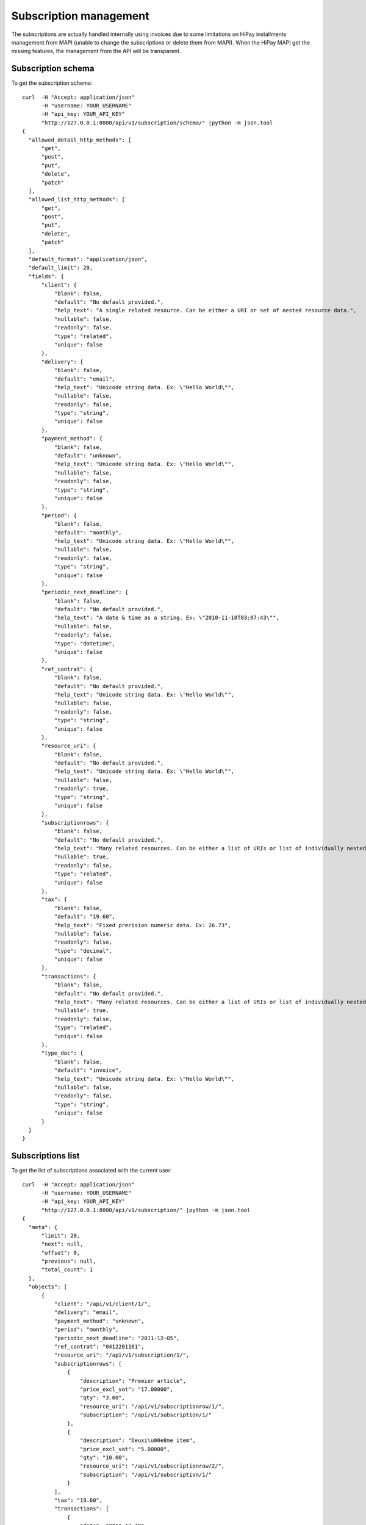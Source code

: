 Subscription management
=======================

The subscriptions are actually handled internally using invoices due to some
limitations on HiPay installments management from MAPI (unable to change the
subscriptions or delete them from MAPI). When the HiPay MAPI get the missing
features, the management from the API will be transparent.

Subscription schema
-------------------

To get the subscription schema::

  curl  -H "Accept: application/json"
        -H "username: YOUR_USERNAME"
        -H "api_key: YOUR_API_KEY"
        "http://127.0.0.1:8000/api/v1/subscription/schema/" |python -m json.tool
  {
    "allowed_detail_http_methods": [
        "get",
        "post",
        "put",
        "delete",
        "patch"
    ],
    "allowed_list_http_methods": [
        "get",
        "post",
        "put",
        "delete",
        "patch"
    ],
    "default_format": "application/json",
    "default_limit": 20,
    "fields": {
        "client": {
            "blank": false,
            "default": "No default provided.",
            "help_text": "A single related resource. Can be either a URI or set of nested resource data.",
            "nullable": false,
            "readonly": false,
            "type": "related",
            "unique": false
        },
        "delivery": {
            "blank": false,
            "default": "email",
            "help_text": "Unicode string data. Ex: \"Hello World\"",
            "nullable": false,
            "readonly": false,
            "type": "string",
            "unique": false
        },
        "payment_method": {
            "blank": false,
            "default": "unknown",
            "help_text": "Unicode string data. Ex: \"Hello World\"",
            "nullable": false,
            "readonly": false,
            "type": "string",
            "unique": false
        },
        "period": {
            "blank": false,
            "default": "monthly",
            "help_text": "Unicode string data. Ex: \"Hello World\"",
            "nullable": false,
            "readonly": false,
            "type": "string",
            "unique": false
        },
        "periodic_next_deadline": {
            "blank": false,
            "default": "No default provided.",
            "help_text": "A date & time as a string. Ex: \"2010-11-10T03:07:43\"",
            "nullable": false,
            "readonly": false,
            "type": "datetime",
            "unique": false
        },
        "ref_contrat": {
            "blank": false,
            "default": "No default provided.",
            "help_text": "Unicode string data. Ex: \"Hello World\"",
            "nullable": false,
            "readonly": false,
            "type": "string",
            "unique": false
        },
        "resource_uri": {
            "blank": false,
            "default": "No default provided.",
            "help_text": "Unicode string data. Ex: \"Hello World\"",
            "nullable": false,
            "readonly": true,
            "type": "string",
            "unique": false
        },
        "subscriptionrows": {
            "blank": false,
            "default": "No default provided.",
            "help_text": "Many related resources. Can be either a list of URIs or list of individually nested resource data.",
            "nullable": true,
            "readonly": false,
            "type": "related",
            "unique": false
        },
        "tax": {
            "blank": false,
            "default": "19.60",
            "help_text": "Fixed precision numeric data. Ex: 26.73",
            "nullable": false,
            "readonly": false,
            "type": "decimal",
            "unique": false
        },
        "transactions": {
            "blank": false,
            "default": "No default provided.",
            "help_text": "Many related resources. Can be either a list of URIs or list of individually nested resource data.",
            "nullable": true,
            "readonly": false,
            "type": "related",
            "unique": false
        },
        "type_doc": {
            "blank": false,
            "default": "invoice",
            "help_text": "Unicode string data. Ex: \"Hello World\"",
            "nullable": false,
            "readonly": false,
            "type": "string",
            "unique": false
        }
    }
  }


Subscriptions list
------------------

To get the list of subscriptions associated with the current user::

  curl  -H "Accept: application/json"
        -H "username: YOUR_USERNAME"
        -H "api_key: YOUR_API_KEY"
        "http://127.0.0.1:8000/api/v1/subscription/" |python -m json.tool
  {
    "meta": {
        "limit": 20,
        "next": null,
        "offset": 0,
        "previous": null,
        "total_count": 1
    },
    "objects": [
        {
            "client": "/api/v1/client/1/",
            "delivery": "email",
            "payment_method": "unknown",
            "period": "monthly",
            "periodic_next_deadline": "2011-12-05",
            "ref_contrat": "0412201101",
            "resource_uri": "/api/v1/subscription/1/",
            "subscriptionrows": [
                {
                    "description": "Premier article",
                    "price_excl_vat": "17.00000",
                    "qty": "3.00",
                    "resource_uri": "/api/v1/subscriptionrow/1/",
                    "subscription": "/api/v1/subscription/1/"
                },
                {
                    "description": "Deuxi\u00e8me item",
                    "price_excl_vat": "5.00000",
                    "qty": "10.00",
                    "resource_uri": "/api/v1/subscriptionrow/2/",
                    "subscription": "/api/v1/subscription/1/"
                }
            ],
            "tax": "19.60",
            "transactions": [
                {
                    "date": "2011-12-10",
                    "emailClient": "ousmane@wilane.net",
                    "first_status": "pending",
                    "idForMerchant": "142545",
                    "merchantDatas": "{'internal_transid': '8'}",
                    "not_tempered_with": false,
                    "operation": "capture",
                    "origAmount": "26.18",
                    "origCurrency": "EUR",
                    "redirect_url": null,
                    "refProduct": null,
                    "resource_uri": "/api/v1/paysubscription/10/",
                    "status": "ok",
                    "subscription": "/api/v1/subscription/1/",
                    "subscriptionId": "E4B518D4AD118310C533FC0416E51619",
                    "time": "11:24:00",
                    "transid": "4EE1EFC209BD0",
                    "url_ack": null
                },
                {
                    "date": null,
                    "emailClient": null,
                    "first_status": "ok",
                    "idForMerchant": null,
                    "merchantDatas": null,
                    "not_tempered_with": false,
                    "operation": null,
                    "origAmount": null,
                    "origCurrency": "EUR",
                    "redirect_url": "https://test-payment.hipay.com/index/mapi/id/4ee1ef1a2330f",
                    "refProduct": null,
                    "resource_uri": "/api/v1/paysubscription/8/",
                    "status": null,
                    "subscription": "/api/v1/subscription/1/",
                    "subscriptionId": null,
                    "time": null,
                    "transid": null,
                    "url_ack": null
                },
                {
                    "date": "2011-12-09",
                    "emailClient": "ousmane@wilane.net",
                    "first_status": "pending",
                    "idForMerchant": "142545",
                    "merchantDatas": "{'internal_transid': '8'}",
                    "not_tempered_with": false,
                    "operation": "authorization",
                    "origAmount": "26.18",
                    "origCurrency": "EUR",
                    "redirect_url": null,
                    "refProduct": null,
                    "resource_uri": "/api/v1/paysubscription/9/",
                    "status": "ok",
                    "subscription": "/api/v1/subscription/1/",
                    "subscriptionId": "E4B518D4AD118310C533FC0416E51619",
                    "time": "11:23:04",
                    "transid": "4EE1EFC209BD0",
                    "url_ack": null
                }
            ],
            "type_doc": "invoice"
        }
    ]
  }

The `transactions` are payments transactions that are recorded in subscription
payments lifetime (authorization, capture, cancel, etc for each term). At any
given moment, you can query a given subscription to get the health of the
associated transactions.

Subscription instance
---------------------

To get the subscription who's resource_uri is /api/v1/invoice/1/::

  curl  -H "Accept: application/json"
        -H "username: YOUR_USERNAME"
        -H "api_key: YOUR_API_KEY"
        "http://127.0.0.1:8000/api/v1/subscription/1/" |python -m json.tool
  {
    "client": "/api/v1/client/1/",
    "delivery": "email",
    "payment_method": "unknown",
    "period": "monthly",
    "periodic_next_deadline": "2011-12-05",
    "ref_contrat": "0412201101",
    "resource_uri": "/api/v1/subscription/1/",
    "subscriptionrows": [
        {
            "description": "Premier article",
            "price_excl_vat": "17.00000",
            "qty": "3.00",
            "resource_uri": "/api/v1/subscriptionrow/1/",
            "subscription": "/api/v1/subscription/1/"
        },
        {
            "description": "Deuxi\u00e8me item",
            "price_excl_vat": "5.00000",
            "qty": "10.00",
            "resource_uri": "/api/v1/subscriptionrow/2/",
            "subscription": "/api/v1/subscription/1/"
        }
    ],
    "tax": "19.60",
    "transactions": [
        {
            "date": "2011-12-10",
            "emailClient": "ousmane@wilane.net",
            "first_status": "pending",
            "idForMerchant": "142545",
            "merchantDatas": "{'internal_transid': '8'}",
            "not_tempered_with": false,
            "operation": "capture",
            "origAmount": "26.18",
            "origCurrency": "EUR",
            "redirect_url": null,
            "refProduct": null,
            "resource_uri": "/api/v1/paysubscription/10/",
            "status": "ok",
            "subscription": "/api/v1/subscription/1/",
            "subscriptionId": "E4B518D4AD118310C533FC0416E51619",
            "time": "11:24:00",
            "transid": "4EE1EFC209BD0",
            "url_ack": null
        },
        {
            "date": null,
            "emailClient": null,
            "first_status": "ok",
            "idForMerchant": null,
            "merchantDatas": null,
            "not_tempered_with": false,
            "operation": null,
            "origAmount": null,
            "origCurrency": "EUR",
            "redirect_url": "https://test-payment.hipay.com/index/mapi/id/4ee1ef1a2330f",
            "refProduct": null,
            "resource_uri": "/api/v1/paysubscription/8/",
            "status": null,
            "subscription": "/api/v1/subscription/1/",
            "subscriptionId": null,
            "time": null,
            "transid": null,
            "url_ack": null
        },
        {
            "date": "2011-12-09",
            "emailClient": "ousmane@wilane.net",
            "first_status": "pending",
            "idForMerchant": "142545",
            "merchantDatas": "{'internal_transid': '8'}",
            "not_tempered_with": false,
            "operation": "authorization",
            "origAmount": "26.18",
            "origCurrency": "EUR",
            "redirect_url": null,
            "refProduct": null,
            "resource_uri": "/api/v1/paysubscription/9/",
            "status": "ok",
            "subscription": "/api/v1/subscription/1/",
            "subscriptionId": "E4B518D4AD118310C533FC0416E51619",
            "time": "11:23:04",
            "transid": "4EE1EFC209BD0",
            "url_ack": null
        }
    ],
    "type_doc": "invoice"
  }

Create subscription
-------------------

To create a subscription you'll have to specify the billed customer since a user
(api_key) may be related to more than one customer::

  curl --dump-header -
        -H "Content-Type: application/json"
        -H "username: YOUR_USERNAME"
        -H "api_key: YOUR_API_KEY"
        -X POST
        --data '{"client":"/api/v1/client/1/",
             "periodic_next_deadline":"2012-01-14T00:00:00",
             "ref_contrat":"201112132",
             "subscriptionrows":[{"description":"Premier article","price_excl_vat":17,"qty":3},
                                 {"description":"Deuxième item API","price_excl_vat":5,"qty":10}]}'
        "http://127.0.0.1:8000/api/v1/subscription/"

  HTTP/1.0 201 CREATED
  Date: Wed, 14 Dec 2011 17:41:26 GMT
  Server: WSGIServer/0.1 Python/2.7.1
  Vary: Cookie
  Content-Type: text/html; charset=utf-8
  Location: http://127.0.0.1:8000/api/v1/subscription/2/

Update subscription
-------------------

To update a subscription just send the data to the resource_uri::

  curl --dump-header -
        -H "Content-Type: application/json"
        -H "username: YOUR_USERNAME"
        -H "api_key: YOUR_API_KEY"
        -X PUT
        --data '{"client":"/api/v1/client/1/",
             "periodic_next_deadline":"2012-01-14T00:00:00",
             "ref_contrat":"201112132"}'
        "http://127.0.0.1:8000/api/v1/subscription/2/"

  HTTP/1.0 204 NO CONTENT
  Date: Wed, 14 Dec 2011 17:47:57 GMT
  Server: WSGIServer/0.1 Python/2.7.1
  Vary: Cookie
  Content-Length: 0
  Content-Type: text/html; charset=utf-8

  curl
        -H "Accept: application/json"
        -H "username: YOUR_USERNAME"
        -H "api_key: YOUR_API_KEY"
        "http://127.0.0.1:8000/api/v1/subscription/2/" |python -m json.tool
  {
    "client": "/api/v1/client/1/",
    "delivery": "email",
    "payment_method": "unknown",
    "period": "monthly",
    "periodic_next_deadline": "2012-01-14",
    "ref_contrat": "201112133",
    "resource_uri": "/api/v1/subscription/2/",
    "subscriptionrows": [
        {
            "description": "Premier article",
            "price_excl_vat": "17.00000",
            "qty": "3.00",
            "resource_uri": "/api/v1/subscriptionrow/3/",
            "subscription": "/api/v1/subscription/2/"
        },
        {
            "description": "Deuxi\u00e8me item API",
            "price_excl_vat": "5.00000",
            "qty": "10.00",
            "resource_uri": "/api/v1/subscriptionrow/4/",
            "subscription": "/api/v1/subscription/2/"
        }
    ],
    "tax": "19.60",
    "transactions": [],
    "type_doc": "invoice"
  }

Delete a subscription
---------------------

Delete a subscription is easy::

  curl --dump-header -
        -H "Content-Type: application/json"
        -H "username: YOUR_USERNAME"
        -H "api_key: YOUR_API_KEY"
        -X DELETE
        "http://127.0.0.1:8000/api/v1/subscription/2/"


Pay a subscription with HiPay (installment)
-------------------------------------------

To install a subscription on HiPay you need to create the subscription first and
then reference the subscription to pay::

  curl --dump-header -
        -H "Content-Type: application/json"
        -H "username: YOUR_USERNAME"
        -H "api_key: YOUR_API_KEY"
        -X POST
       '{"subscription":"/api/v1/subscription/77/", "url_ack":"http://127.0.0.1:8000/subscription/hipay/test_url_ack"}'
        "http://127.0.0.1:8000/api/v1/paysubscription/"

See :ref:`pay-invoice-reference` for more details on the url_ack, redirect_url
parameters and the post back process.

Transparent subscription management from your application
---------------------------------------------------------

Another way to deal with subscriptions transparently (from the application
pespective) is to place orders that redirects to a checkout page from where the
user can initiate the payment, your application will be notified once the IPN
announce the funds capture, here an example using slumber and Django::

        api = RESTAPI(settings.FO_BASE_API_URL, headers={'apikey':api_key,'username': username})
        try:
            api_order = api.order.post({"client": local_order.company_uri,
                                       "period": local_order.period,
                                       "service_name": info,
                                       "status_url": "%s%s" %(yourapphost, reverse('subscription_status_change', kwargs={'order_id':local_order.pk})),
                                       "application_uri": yourapphost,
                                       "order_details":[{"description": "VM Subscription first payment",
                                                         "price": str(amount+local_order.bundle.installation_fee),
                                                         "quantity":1,
                                                         "first":1},
                                                        {"description": "VM Subscription recurring payment",
                                                         "price": str(amount),
                                                         "quantity":1,
                                                         "first":0}]})
        except Exception, e:
            logger.warn("An error occured while submitting the order through the api %s" %(e.response.content))
            raise
        local_order.order_uri = api_order.get('resource_uri')
        logger.warn("[VM Order] an order have been submited and the order uri is %s" %(api_order.get('resource_uri')))
        local_order.save()

These order can be modified/upgraded transparently too, letting Webfinance deal
with the details on the delta to pay when a customer upgrade a service, the
payment cycle, etc::

        try:
            upstream_order = api.order.post({"client": first_order.company_uri,
                                             "parent": subscription.get('order', None), #This is the key
                                             "period": first_order.period,
                                             "service_name": comment,
                                             "status_url": "%s%s" %(host, reverse('subscription_status_change', kwargs={'order_id':upgrade_order.pk})),
                                             "application_uri": yourapphost,
                                             "order_details":[{"description": comment,
                                                               "price": str(price),
                                                               "quantity":1,
                                                               "first":0}]})
        except Exception, e:
            logger.warn("An error occured while submitting the order through the api %s subscription=%s" %(e.response.content, subscription))
            raise
        upgrade_order.order_uri = upstream_order.get('resource_uri')
        logger.warn("[VM Order] an order have been submited and the order uri is %s" %(upstream_order.get('resource_uri')))
        upgrade_order.save()
